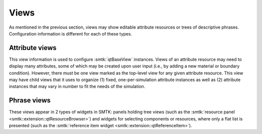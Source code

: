 Views
=====

As mentioned in the previous section, views may show
editable attribute resources
or
trees of descriptive phrases.
Configuration information is different for each of these types.

Attribute views
---------------

This view information is used to configure :smtk:`qtBaseView` instances.
Views of an attribute resource may need to display many attributes, some of
which may be created upon user input (i.e., by adding a new material or boundary
condition).
However, there must be one view marked as the top-level view for any given
attribute resource.
This view may have child views that it uses to organize
(1) fixed, one-per-simulation attribute instances as well as
(2) attribute instances that may vary in number to fit the needs of the simulation.

Phrase views
------------

These views appear in 2 types of widgets in SMTK:
panels holding tree views (such as the :smtk:`resource panel <smtk::extension::qtResourceBrowser>`)
and widgets for selecting components or resources, where only a flat list is presented
(such as the :smtk:`reference item widget <smtk::extension::qtReferenceItem>`).
